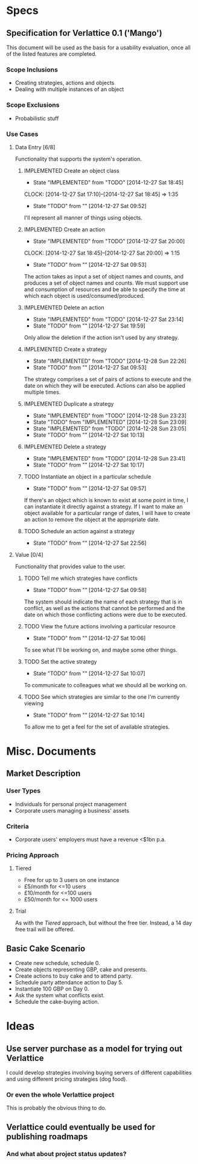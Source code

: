 #+TODO: TODO(t!) DESIGNED(d!) REWORK(r!) | IMPLEMENTED(i!)

* Specs

** Specification for Verlattice 0.1 ('Mango')

This document will be used as the basis for a usability evaluation, once all of the listed features
are completed.

*** Scope Inclusions

   - Creating strategies, actions and objects
   - Dealing with multiple instances of an object

*** Scope Exclusions

   - Probabilistic stuff

*** Use Cases

**** Data Entry [6/8]

Functionality that supports the system's operation.

***** IMPLEMENTED Create an object class
      - State "IMPLEMENTED" from "TODO"       [2014-12-27 Sat 18:45]
      CLOCK: [2014-12-27 Sat 17:10]--[2014-12-27 Sat 18:45] =>  1:35
     - State "TODO"       from ""           [2014-12-27 Sat 09:52]

I'll represent all manner of things using objects.

***** IMPLEMENTED Create an action
      - State "IMPLEMENTED" from "TODO"       [2014-12-27 Sat 20:00]
      CLOCK: [2014-12-27 Sat 18:45]--[2014-12-27 Sat 20:00] =>  1:15
     - State "TODO"       from ""           [2014-12-27 Sat 09:53]

The action takes as input a set of object names and counts, and produces a set of object names and
counts. We must support use and consumption of resources and be able to specify the time at which
each object is used/consumed/produced.

***** IMPLEMENTED Delete an action
      - State "IMPLEMENTED" from "TODO"       [2014-12-27 Sat 23:14]
      - State "TODO"       from ""           [2014-12-27 Sat 19:59]

Only allow the deletion if the action isn't used by any strategy.

***** IMPLEMENTED Create a strategy
      - State "IMPLEMENTED" from "TODO"       [2014-12-28 Sun 22:26]
     - State "TODO"       from ""           [2014-12-27 Sat 09:53]

The strategy comprises a set of pairs of actions to execute and the date on which they will be
executed. Actions can also be applied multiple times.

***** IMPLEMENTED Duplicate a strategy
      - State "IMPLEMENTED" from "TODO"       [2014-12-28 Sun 23:23]
      - State "TODO"       from "IMPLEMENTED" [2014-12-28 Sun 23:09]
      - State "IMPLEMENTED" from "TODO"       [2014-12-28 Sun 23:05]
      - State "TODO"       from ""           [2014-12-27 Sat 10:13]

***** IMPLEMENTED Delete a strategy
      - State "IMPLEMENTED" from "TODO"       [2014-12-28 Sun 23:41]
      - State "TODO"       from ""           [2014-12-27 Sat 10:17]

***** TODO Instantiate an object in a particular schedule
     - State "TODO"       from ""           [2014-12-27 Sat 09:57]

If there's an object which is known to exist at some point in time, I can instantiate it directly
against a strategy. If I want to make an object available for a particular range of dates, I will
have to create an action to remove the object at the appropriate date.

***** TODO Schedule an action against a strategy
      - State "TODO"       from ""           [2014-12-27 Sat 22:56]

**** Value [0/4]

Functionality that provides value to the user.

***** TODO Tell me which strategies have conflicts
     - State "TODO"       from ""           [2014-12-27 Sat 09:58]

The system should indicate the name of each strategy that is in conflict, as well as the actions
that cannot be performed and the date on which those conflicting actions were due to be executed.

***** TODO View the future actions involving a particular resource
     - State "TODO"       from ""           [2014-12-27 Sat 10:06]

To see what I'll be working on, and maybe some other things.

***** TODO Set the active strategy
     - State "TODO"       from ""           [2014-12-27 Sat 10:07]

To communicate to colleagues what we should all be working on.

***** TODO See which strategies are similar to the one I'm currently viewing
     - State "TODO"       from ""           [2014-12-27 Sat 10:14]

To allow me to get a feel for the set of available strategies.

* Misc. Documents

** Market Description


*** User Types

  - Individuals for personal project management
  - Corporate users managing a business' assets

*** Criteria

  - Corporate users' employers must have a revenue <$1bn p.a.

*** Pricing Approach

**** Tiered

  - Free for up to 3 users on one instance
  - £5/month for <=10 users
  - £10/month for <=100 users
  - £50/month for <= 1000 users

**** Trial

As with the /Tiered/ approach, but without the free tier. Instead, a
14 day free trail will be offered.

** Basic Cake Scenario

  - Create new schedule, schedule 0.
  - Create objects representing GBP, cake and presents.
  - Create actions to buy cake and to attend party.
  - Schedule party attendance action to Day 5.
  - Instantiate 100 GBP on Day 0.
  - Ask the system what conflicts exist.
  - Schedule the cake-buying action.

* Ideas

** Use server purchase as a model for trying out Verlattice

I could develop strategies involving buying servers of different capabilities and using different
pricing strategies (dog food).

*** Or even the whole Verlattice project

This is probably the obvious thing to do.

** Verlattice could eventually be used for publishing roadmaps

*** And what about project status updates?

